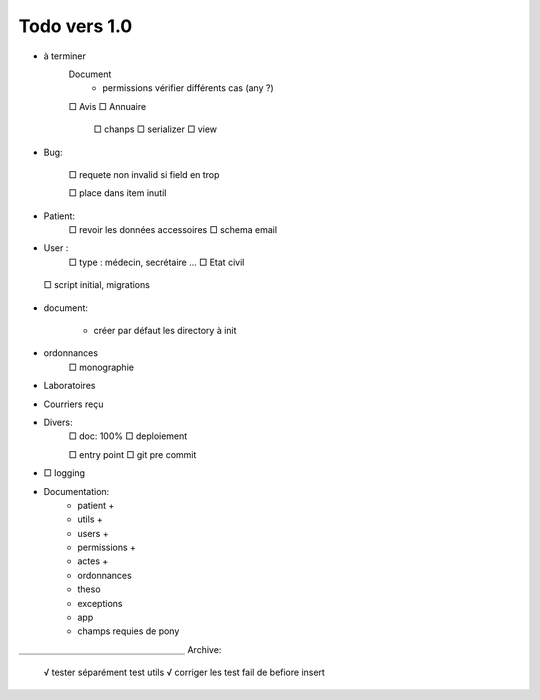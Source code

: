 Todo vers 1.0
===============

* à terminer 
    Document
        * permissions vérifier différents cas (any ?)
    □ Avis
    □ Annuaire
        □ chanps
        □ serializer
        □ view


* Bug:

    □ requete non invalid si field en trop
    
    □ place dans item inutil

* Patient:
    □ revoir les données accessoires
    □ schema email

* User :
    □ type : médecin, secrétaire ...
    □ Etat civil

 □ script initial, migrations


* document:

    - créer par défaut les directory à init

* ordonnances
    □ monographie

* Laboratoires
  
* Courriers reçu
  
* Divers:
    □ doc: 100%
    □ deploiement

    □ entry point
    □ git pre commit

* □ logging

* Documentation:
    - patient +
    - utils +
    - users +
    - permissions +
    - actes +
    - ordonnances
    - theso
    - exceptions
    - app
    - champs requies de pony



＿＿＿＿＿＿＿＿＿＿＿＿＿＿＿＿＿＿＿
Archive:
 √ tester séparément test utils
 √ corriger les test fail de befiore insert

